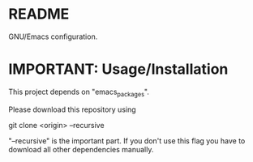 * README
  GNU/Emacs configuration.
* IMPORTANT: Usage/Installation
  This project depends on "emacs_packages".

  Please download this repository using

  git clone <origin> --recursive

  "--recursive" is the important part. If you don't use this flag you
  have to download all other dependencies manually.
